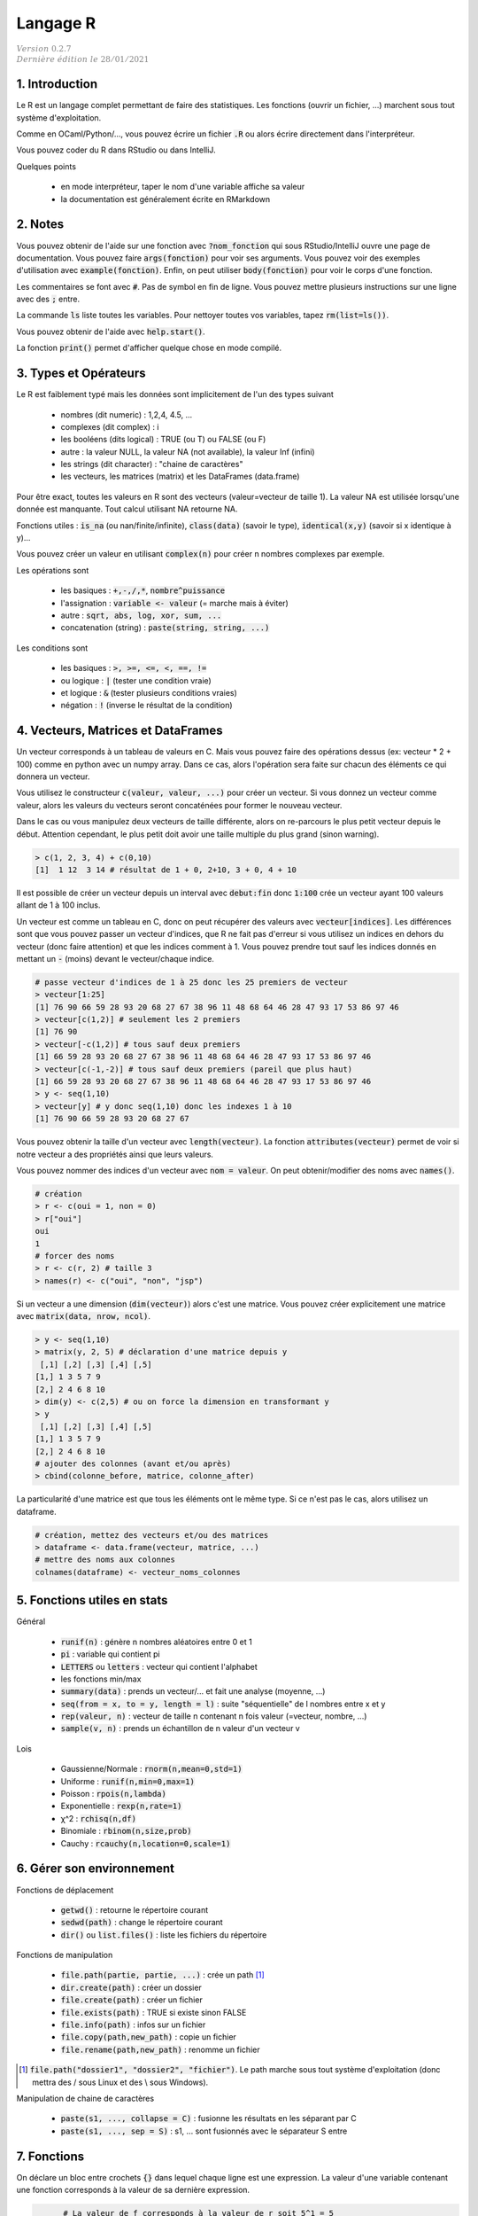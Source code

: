 .. _r:

================================
Langage R
================================

| :math:`\color{grey}{Version \ 0.2.7}`
| :math:`\color{grey}{Dernière \ édition \ le \ 28/01/2021}`

1. Introduction
===================

Le R est un langage complet permettant de faire des statistiques. Les fonctions
(ouvrir un fichier, ...) marchent sous tout système d'exploitation.

Comme en OCaml/Python/..., vous pouvez écrire un fichier :code:`.R`
ou alors écrire directement dans l'interpréteur.

Vous pouvez coder du R dans RStudio ou dans IntelliJ.

Quelques points

	* en mode interpréteur, taper le nom d'une variable affiche sa valeur
	* la documentation est généralement écrite en RMarkdown

2. Notes
===================================

Vous pouvez obtenir de l'aide sur une fonction avec :code:`?nom_fonction`
qui sous RStudio/IntelliJ ouvre une page de documentation. Vous
pouvez faire :code:`args(fonction)` pour voir ses arguments. Vous
pouvez voir des exemples d'utilisation avec :code:`example(fonction)`.
Enfin, on peut utiliser :code:`body(fonction)` pour voir le corps
d'une fonction.

Les commentaires se font avec :code:`#`. Pas de symbol en fin de ligne.
Vous pouvez mettre plusieurs instructions sur une ligne avec des :code:`;` entre.

La commande :code:`ls` liste toutes les variables. Pour nettoyer
toutes vos variables, tapez :code:`rm(list=ls())`.

Vous pouvez obtenir de l'aide avec :code:`help.start()`.

La fonction :code:`print()` permet d'afficher
quelque chose en mode compilé.

3. Types et Opérateurs
========================

Le R est faiblement typé mais les données sont implicitement
de l'un des types suivant

	* nombres (dit numeric) : 1,2,4, 4.5, ...
	* complexes (dit complex) : i
	* les booléens (dits logical) : TRUE (ou T) ou FALSE (ou F)
	* autre : la valeur NULL, la valeur NA (not available), la valeur Inf (infini)
	* les strings (dit character) : "chaine de caractères"
	* les vecteurs, les matrices (matrix) et les DataFrames (data.frame)

Pour être exact, toutes les valeurs en R sont des vecteurs (valeur=vecteur de taille 1).
La valeur NA est utilisée lorsqu'une donnée est manquante. Tout calcul utilisant
NA retourne NA.

Fonctions utiles : :code:`is_na` (ou nan/finite/infinite), :code:`class(data)` (savoir le type),
:code:`identical(x,y)` (savoir si x identique à y)...

Vous pouvez créer un valeur en utilisant :code:`complex(n)` pour créer
n nombres complexes par exemple.

Les opérations sont

	* les basiques : :code:`+,-,/,*`, :code:`nombre^puissance`
	* l'assignation : :code:`variable <- valeur` (= marche mais à éviter)
	* autre : :code:`sqrt, abs, log, xor, sum, ...`
	* concatenation (string) : :code:`paste(string, string, ...)`

Les conditions sont

	* les basiques : :code:`>, >=, <=, <, ==, !=`
	* ou logique : :code:`|` (tester une condition vraie)
	* et logique : :code:`&` (tester plusieurs conditions vraies)
	* négation : :code:`!` (inverse le résultat de la condition)

4. Vecteurs, Matrices et DataFrames
====================================

Un vecteur corresponds à un tableau de valeurs en C. Mais vous
pouvez faire des opérations dessus (ex: vecteur * 2 + 100) comme en python avec un numpy array.
Dans ce cas, alors l'opération sera faite sur chacun des éléments
ce qui donnera un vecteur.

Vous utilisez le constructeur :code:`c(valeur, valeur, ...)` pour créer un vecteur.
Si vous donnez un vecteur comme valeur, alors les valeurs du vecteurs seront
concaténées pour former le nouveau vecteur.

Dans le cas ou vous manipulez deux vecteurs de taille différente, alors on re-parcours
le plus petit vecteur depuis le début. Attention cependant,
le plus petit doit avoir une taille multiple du plus grand (sinon warning).

.. code:: r

		> c(1, 2, 3, 4) + c(0,10)
		[1]  1 12  3 14 # résultat de 1 + 0, 2+10, 3 + 0, 4 + 10

Il est possible de créer un vecteur depuis un interval avec :code:`debut:fin`
donc :code:`1:100` crée un vecteur ayant 100 valeurs allant de 1 à 100 inclus.

Un vecteur est comme un tableau en C, donc on peut récupérer des valeurs
avec :code:`vecteur[indices]`. Les différences sont que vous pouvez passer
un vecteur d'indices, que R ne fait pas d'erreur si vous utilisez un indices
en dehors du vecteur (donc faire attention) et que les indices comment à 1. Vous
pouvez prendre tout sauf les indices donnés en mettant un :code:`-` (moins)
devant le vecteur/chaque indice.

.. code:: r

	# passe vecteur d'indices de 1 à 25 donc les 25 premiers de vecteur
	> vecteur[1:25]
	[1] 76 90 66 59 28 93 20 68 27 67 38 96 11 48 68 64 46 28 47 93 17 53 86 97 46
	> vecteur[c(1,2)] # seulement les 2 premiers
	[1] 76 90
	> vecteur[-c(1,2)] # tous sauf deux premiers
	[1] 66 59 28 93 20 68 27 67 38 96 11 48 68 64 46 28 47 93 17 53 86 97 46
	> vecteur[c(-1,-2)] # tous sauf deux premiers (pareil que plus haut)
	[1] 66 59 28 93 20 68 27 67 38 96 11 48 68 64 46 28 47 93 17 53 86 97 46
	> y <- seq(1,10)
	> vecteur[y] # y donc seq(1,10) donc les indexes 1 à 10
	[1] 76 90 66 59 28 93 20 68 27 67

Vous pouvez obtenir la taille d'un vecteur avec :code:`length(vecteur)`.
La fonction :code:`attributes(vecteur)` permet de voir si notre vecteur
a des propriétés ainsi que leurs valeurs.

Vous pouvez nommer des indices d'un vecteur avec :code:`nom = valeur`.
On peut obtenir/modifier des noms avec :code:`names()`.

.. code:: r

	# création
	> r <- c(oui = 1, non = 0)
	> r["oui"]
	oui
	1
	# forcer des noms
	> r <- c(r, 2) # taille 3
	> names(r) <- c("oui", "non", "jsp")

Si un vecteur a une dimension (:code:`dim(vecteur)`) alors
c'est une matrice. Vous pouvez créer explicitement une matrice
avec :code:`matrix(data, nrow, ncol)`.

.. code:: r

	> y <- seq(1,10)
	> matrix(y, 2, 5) # déclaration d'une matrice depuis y
	 [,1] [,2] [,3] [,4] [,5]
	[1,] 1 3 5 7 9
	[2,] 2 4 6 8 10
	> dim(y) <- c(2,5) # ou on force la dimension en transformant y
	> y
	 [,1] [,2] [,3] [,4] [,5]
	[1,] 1 3 5 7 9
	[2,] 2 4 6 8 10
	# ajouter des colonnes (avant et/ou après)
	> cbind(colonne_before, matrice, colonne_after)

La particularité d'une matrice est que tous les éléments
ont le même type. Si ce n'est pas le cas, alors utilisez
un dataframe.

.. code:: r

		# création, mettez des vecteurs et/ou des matrices
		> dataframe <- data.frame(vecteur, matrice, ...)
		# mettre des noms aux colonnes
		colnames(dataframe) <- vecteur_noms_colonnes

5. Fonctions utiles en stats
==============================

Général

	* :code:`runif(n)` : génère n nombres aléatoires entre 0 et 1
	* :code:`pi` : variable qui contient pi
	* :code:`LETTERS` ou :code:`letters` : vecteur qui contient l'alphabet
	* les fonctions min/max
	* :code:`summary(data)` : prends un vecteur/... et fait une analyse (moyenne, ...)
	* :code:`seq(from = x, to = y, length = l)` : suite "séquentielle" de l nombres entre x et y
	* :code:`rep(valeur, n)` : vecteur de taille n contenant n fois valeur (=vecteur, nombre, ...)
	* :code:`sample(v, n)` : prends un échantillon de n valeur d'un vecteur v

Lois

	*	Gaussienne/Normale : :code:`rnorm(n,mean=0,std=1)`
	*	Uniforme : :code:`runif(n,min=0,max=1)`
	*	Poisson : :code:`rpois(n,lambda)`
	*	Exponentielle : :code:`rexp(n,rate=1)`
	*	χ^2 : :code:`rchisq(n,df)`
	*	Binomiale : :code:`rbinom(n,size,prob)`
	*	Cauchy : :code:`rcauchy(n,location=0,scale=1)`

6. Gérer son environnement
============================

Fonctions de déplacement

	* :code:`getwd()` : retourne le répertoire courant
	* :code:`sedwd(path)` : change le répertoire courant
	* :code:`dir()` ou :code:`list.files()` : liste les fichiers du répertoire

Fonctions de manipulation

	* :code:`file.path(partie, partie, ...)` : crée un path [#2]_
	* :code:`dir.create(path)` : créer un dossier
	* :code:`file.create(path)` : créer un fichier
	* :code:`file.exists(path)` : TRUE si existe sinon FALSE
	* :code:`file.info(path)` : infos sur un fichier
	* :code:`file.copy(path,new_path)` : copie un fichier
	* :code:`file.rename(path,new_path)` : renomme un fichier

.. [#2] :code:`file.path("dossier1", "dossier2", "fichier")`. Le path marche sous tout
	système d'exploitation (donc mettra des / sous Linux et des \\ sous Windows).

Manipulation de chaine de caractères

	* :code:`paste(s1, ..., collapse = C)` : fusionne les résultats en les séparant par C
	* :code:`paste(s1, ..., sep = S)` : s1, ... sont fusionnés avec le séparateur S entre

7. Fonctions
=======================

On déclare un bloc entre crochets :code:`{}` dans lequel
chaque ligne est une expression. La valeur d'une variable
contenant une fonction corresponds à la valeur de sa dernière expression.

.. code:: r

	# La valeur de f corresponds à la valeur de r soit 5^1 = 5
	# x et r existent en dehors du bloc
  > f <- {
	 x <- 5
	 r <- x^(mod(x,2))
	}
	> x
	5

Note: dans un bloc, vous pouvez utiliser des variables de l'extérieur. Si une variable
n'est pas déclarée dans le bloc, alors le bloc parent sera regardé.

Une fonction est déclarée avec le mot :code:`function` suivie
d'un bloc. Les variables n'existent que dans la fonction. Vous pouvez
déterminer des arguments qui ont un nom et optionnellement
une valeur par défaut. Vous retournez le résultat
avec :code:`return(valeur)`.

.. code:: r

	> fest <- function (quotient = 1) {
		x <- 5 * quotient
		r <- x^(mod(quotient,3))
		# # si aucun, alors la ligne précédente est retournée donc pareil
		return(r); # faudra faire un print() si pas de return
	}
	# x n'existe pas ici

Pour appeler une fonction, vous mettez :code:`nom(arguments)` et
donner les arguments dans l'ordre ou vous pouvez utiliser leurs nom
donc :code:`nom(arg3 = valeur, arg1 = valeur, ...)` et l'ordre
n'a pas d'importance.

Alternativement, s'il n'y qu'un argument
commençant par f par exemple, vous pouvez utiliser f comme nom
lors de l'appel ou un diminutif du vrai nom.

Notez que vous pouvez faire une fonction variadique (donc qui prends
un nombre d'argument variable) en mettant un dernier argument :code:`...`.

8. Affichage graphique
========================

...

9. RMarkdown
===========================

Le RMarkdown (fichier .Rmd) est basé sur le Markdown donc vous aurez
plus d'infos sur le cours de Markdown. Voici un exemple
de fichier, avec des métadonnées.

.. code:: md

	---
	title: "Titre du document"
	output: html_document
	---

	# Header1
	## Header2
	### Header3
	....

	[texte affiché](lien)
	![texte si image non trouvée](chemin)

	*Un texte en italique*
	**Un texte en gras**

	> une citation

	```{r}
	Code en R
	```

Bloc de code
	Vous pouvez créer un bloc de code avec CTRL+ALT+I. Vous pouvez même éditer
	le code (completion, ...) et le compiler pour faire apparaitre le résultat
	dans le fichier.

	Vous pouvez faire

		* :code:`{r  include = FALSE}` : compilé mais non affiché
		* :code:`{r  echo = FALSE}` : compilé mais n'affiche pas le code
		* :code:`{r  message = FALSE}` : compilé, pas de messages
		* :code:`{r  warning = FALSE}` : compilé, pas de warnings

Lien utile : https://rstudio.com/wp-content/uploads/2015/03/rmarkdown-reference.pdf

-----

**Crédits**
	* Quentin RAMSAMY--AGEORGES (étudiant à l'ENSIIE)

**Références**
	* "Take only pictures, leave only footprints."
	* Swirl, R programming
	* https://pbil.univ-lyon1.fr/R/pdf/lang01.pdf
	* https://pbil.univ-lyon1.fr/R/pdf/lang02.pdf
	* https://pbil.univ-lyon1.fr/R/pdf/lang03.pdf
	* https://pbil.univ-lyon1.fr/R/pdf/lang04.pdf
	* https://fxjollois.github.io/cours-2016-2017/initiation-a-r-tp1.html
	* https://fxjollois.github.io/cours-2016-2017/index.html
	* https://fr.wikibooks.org/wiki/Programmer_en_R/Les_fonctions_statistiques_de_base
	* https://www.dunod.com/sites/default/files/atoms/files/9782100712861/Feuilletage.pdf
	* https://rmarkdown.rstudio.com/lesson-1.html
	* https://abcdr.thinkr.fr/redaction-markdown/
	* https://rstudio.com/wp-content/uploads/2015/03/rmarkdown-reference.pdf